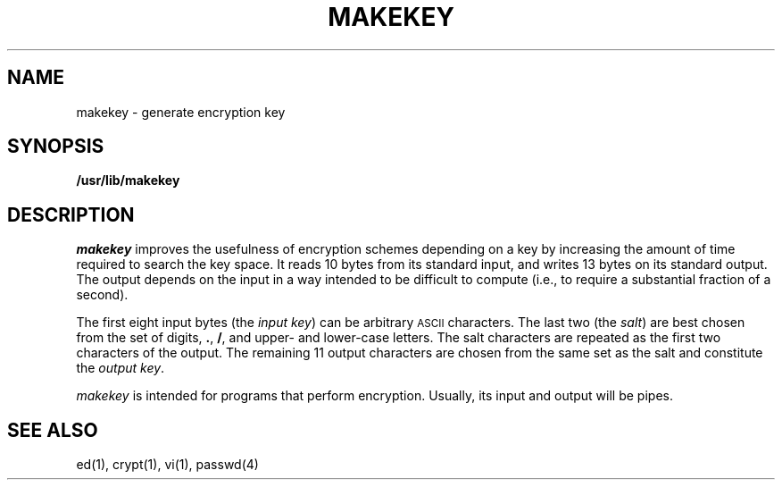 '\"macro stdmacro
.if n .pH g1.makekey @(#)makekey	30.3 of 3/5/86
.nr X
.if \nX=0 .ds x} MAKEKEY 1 "Security Administration Utilities" "\&"
.if \nX=1 .ds x} MAKEKEY 1 "Security Administration Utilities"
.if \nX=2 .ds x} MAKEKEY 1 "" "\&"
.if \nX=3 .ds x} MAKEKEY "" "" "\&"
.TH \*(x}
.SH NAME
makekey \- generate encryption key
.SH SYNOPSIS
.B /usr/lib/makekey
.SH DESCRIPTION
.I makekey\^
improves the usefulness of encryption schemes
depending on a key by increasing the amount of time required to
search the key space.
It reads 10 bytes from its standard input,
and writes 13 bytes on its standard output.
The output depends on the input in a way intended
to be difficult to compute (i.e., to require a substantial
fraction of a second).
.PP
The first eight input bytes
(the
.IR "input key" )
can be arbitrary
.SM ASCII
characters.
The last
two (the
.IR salt )
are best chosen from the set of digits,
.BR . ,
.BR / ,
and
upper- and lower-case
letters.
The salt characters are repeated as the first two characters of the output.
The remaining 11 output characters are chosen from the same set as the salt
and constitute the
.IR "output key" .
.\".PP
.\"The transformation performed is essentially the following:
.\"the salt is used to select one of 4,096 cryptographic
.\"machines all based on the National Bureau of Standards
.\".SM DES
.\"algorithm, but broken in 4,096 different ways.
.\"Using the
.\".I input key\^
.\"as key,
.\"a constant string is fed into the machine and recirculated
.\"a number of times.
.\"The 64 bits that come out are distributed into the 66
.\".I output key\^
.\"bits in the result.
.PP
.I makekey\^
is intended for programs that perform encryption.
Usually, its input and output will be pipes.
.SH SEE ALSO
ed(1), crypt(1), vi(1),
passwd(4)
.\".SH WARNING
.\"This command is provided with the Security Administration Utilities,
.\"which is only available in the United States.
.\"	@(#)makekey.1	6.2 of 9/2/83
.Ee
'\".so /pubs/tools/origin.att
